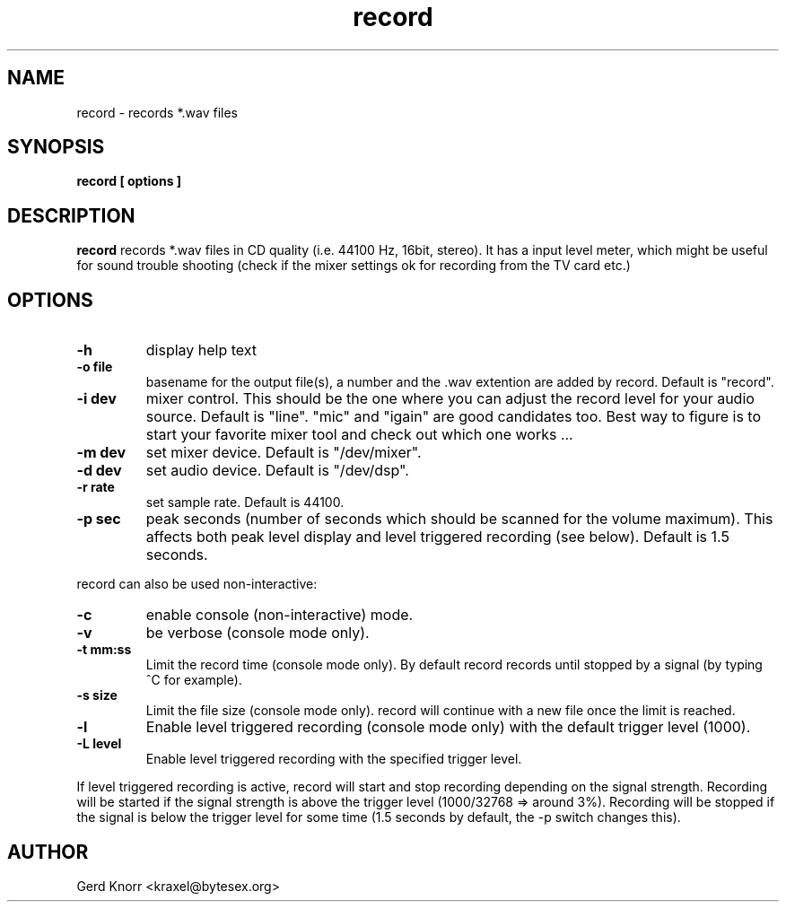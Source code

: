 .TH record 1 "(c) Gerd Knorr"
.SH NAME
record - records *.wav files
.SH SYNOPSIS
.B record [ options ]
.SH DESCRIPTION
.B record
records *.wav files in CD quality (i.e. 44100 Hz, 16bit, stereo).
It has a input level meter, which might be useful for sound trouble
shooting (check if the mixer settings ok for recording from the
TV card etc.)
.SH OPTIONS
.TP
.B -h
display help text
.TP
.B -o file
basename for the output file(s), a number and the .wav
extention are added by record.  Default is "record".
.TP
.B -i dev
mixer control.  This should be the one where you can adjust the record
level for your audio source.  Default is "line".  "mic" and "igain"
are good candidates too.  Best way to figure is to start your favorite
mixer tool and check out which one works ...
.TP
.B -m dev
set mixer device.  Default is "/dev/mixer".
.TP
.B -d dev
set audio device.  Default is "/dev/dsp".
.TP
.B -r rate
set sample rate.  Default is 44100.
.TP
.B -p sec
peak seconds (number of seconds which should be scanned for the volume
maximum).  This affects both peak level display and level triggered
recording (see below).  Default is 1.5 seconds.
.P
record can also be used non-interactive:
.TP
.B -c
enable console (non-interactive) mode.
.TP
.B -v
be verbose (console mode only).
.TP
.B -t mm:ss
Limit the record time (console mode only).  By default record records
until stopped by a signal (by typing ^C for example).
.TP
.B -s size
Limit the file size (console mode only).  record will continue with
a new file once the limit is reached.
.TP
.B -l
Enable level triggered recording (console mode only) with the default
trigger level (1000).
.TP
.B -L level
Enable level triggered recording with the specified trigger level.
.P
If level triggered recording is active, record will start and stop
recording depending on the signal strength.  Recording will be started
if the signal strength is above the trigger level (1000/32768 =>
around 3%).  Recording will be stopped if the signal is below the
trigger level for some time (1.5 seconds by default, the -p switch
changes this).
.SH AUTHOR
Gerd Knorr <kraxel@bytesex.org>
